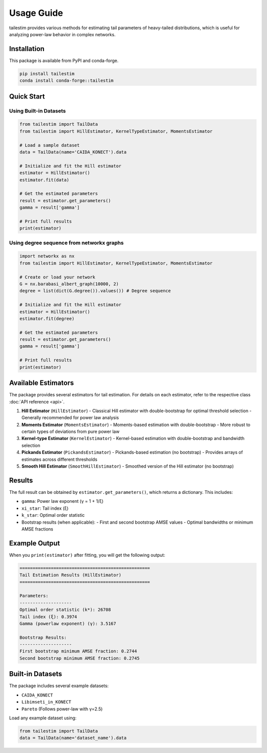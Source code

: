 Usage Guide
==========

tailestim provides various methods for estimating tail parameters of heavy-tailed distributions, which is useful for analyzing power-law behavior in complex networks.


Installation
----------
This package is available from PyPI and conda-forge.

.. code-block:: bash

   pip install tailestim
   conda install conda-forge::tailestim


Quick Start
----------

Using Built-in Datasets
~~~~~~~~~~~~~~~~~~~~~

.. code-block:: python

    from tailestim import TailData
    from tailestim import HillEstimator, KernelTypeEstimator, MomentsEstimator

    # Load a sample dataset
    data = TailData(name='CAIDA_KONECT').data

    # Initialize and fit the Hill estimator
    estimator = HillEstimator()
    estimator.fit(data)

    # Get the estimated parameters
    result = estimator.get_parameters()
    gamma = result['gamma']

    # Print full results
    print(estimator)

Using degree sequence from networkx graphs
~~~~~~~~~~~~~~~~~~~~~~~~~~~~~~~~~~~~~~~

.. code-block:: python

    import networkx as nx
    from tailestim import HillEstimator, KernelTypeEstimator, MomentsEstimator

    # Create or load your network
    G = nx.barabasi_albert_graph(10000, 2)
    degree = list(dict(G.degree()).values()) # Degree sequence

    # Initialize and fit the Hill estimator
    estimator = HillEstimator()
    estimator.fit(degree)

    # Get the estimated parameters
    result = estimator.get_parameters()
    gamma = result['gamma']

    # Print full results
    print(estimator)

Available Estimators
------------------

The package provides several estimators for tail estimation. For details on each estimator, refer to the respective class :doc:`API reference <api>`.

1. **Hill Estimator** (``HillEstimator``)
   - Classical Hill estimator with double-bootstrap for optimal threshold selection
   - Generally recommended for power law analysis
2. **Moments Estimator** (``MomentsEstimator``)
   - Moments-based estimation with double-bootstrap
   - More robust to certain types of deviations from pure power law
3. **Kernel-type Estimator** (``KernelEstimator``)
   - Kernel-based estimation with double-bootstrap and bandwidth selection
4. **Pickands Estimator** (``PickandsEstimator``)
   - Pickands-based estimation (no bootstrap)
   - Provides arrays of estimates across different thresholds
5. **Smooth Hill Estimator** (``SmoothHillEstimator``)
   - Smoothed version of the Hill estimator (no bootstrap)

Results
-------

The full result can be obtained by ``estimator.get_parameters()``, which returns a dictionary. This includes:

- ``gamma``: Power law exponent (γ = 1 + 1/ξ)
- ``xi_star``: Tail index (ξ)
- ``k_star``: Optimal order statistic
- Bootstrap results (when applicable):
  - First and second bootstrap AMSE values
  - Optimal bandwidths or minimum AMSE fractions

Example Output
------------

When you ``print(estimator)`` after fitting, you will get the following output:

.. code-block:: text

    ==================================================
    Tail Estimation Results (HillEstimator)
    ==================================================

    Parameters:
    --------------------
    Optimal order statistic (k*): 26708
    Tail index (ξ): 0.3974
    Gamma (powerlaw exponent) (γ): 3.5167

    Bootstrap Results:
    --------------------
    First bootstrap minimum AMSE fraction: 0.2744
    Second bootstrap minimum AMSE fraction: 0.2745

Built-in Datasets
---------------

The package includes several example datasets:

- ``CAIDA_KONECT``
- ``Libimseti_in_KONECT``
- ``Pareto`` (Follows power-law with γ=2.5)

Load any example dataset using:

.. code-block:: python

    from tailestim import TailData
    data = TailData(name='dataset_name').data
